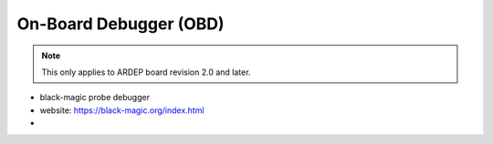 .. _on_board_debugger:

On-Board Debugger (OBD)
######################

.. contents::
   :local:
   :depth: 2

.. note::

    This only applies to ARDEP board revision 2.0 and later.

    
- black-magic probe debugger
- website: https://black-magic.org/index.html
- 